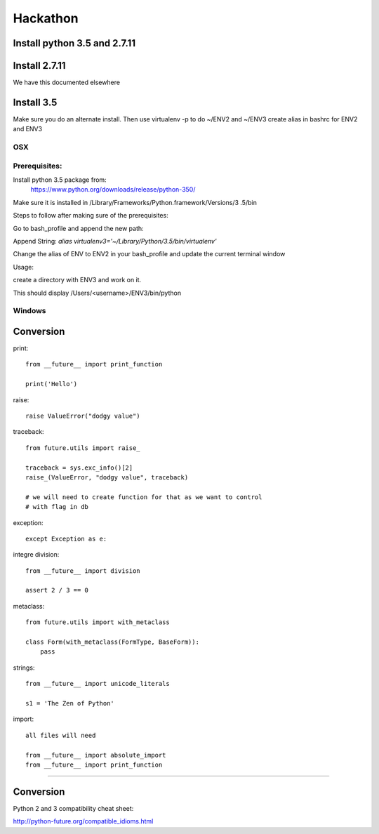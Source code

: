 Hackathon
==========


Install python 3.5 and 2.7.11
-----------------------------


Install 2.7.11
--------------

We have this documented elsewhere


Install 3.5
------------

Make sure you do an alternate install. Then use virtualenv -p to do ~/ENV2
and ~/ENV3
create alias in bashrc for ENV2 and ENV3

OSX
^^^^

Prerequisites:
^^^^^^^^^^^^^

Install python 3.5 package from:
    https://www.python.org/downloads/release/python-350/

Make sure it is installed in /Library/Frameworks/Python.framework/Versions/3
.5/bin


Steps to follow after making sure of the prerequisites:

.. prompt:: bash

  pip3.5 install --user virtualenv


Go to bash_profile and append the new path:


.. prompt:: bash

  vim ~/.bash_profile


Append String: `alias virtualenv3='~/Library/Python/3.5/bin/virtualenv'`

Change the alias of ENV to ENV2 in your bash_profile and update the current
terminal window

.. prompt:: bash

  source ~/.bash_profile


Usage:

create a directory with ENV3 and work on it.

.. prompt:: bash

  virtualenv3 ~/ENV3
  source ~/ENV3/bin/activate
  which python


This should display /Users/<username>/ENV3/bin/python


Windows
^^^^^^^^


Conversion
----------

print::

    from __future__ import print_function

    print('Hello')

raise::

    raise ValueError("dodgy value")


traceback::

    from future.utils import raise_

    traceback = sys.exc_info()[2]
    raise_(ValueError, "dodgy value", traceback)

    # we will need to create function for that as we want to control
    # with flag in db

exception::

     except Exception as e:

integre division::

    from __future__ import division

    assert 2 / 3 == 0

metaclass::

    from future.utils import with_metaclass

    class Form(with_metaclass(FormType, BaseForm)):
        pass

strings::

    from __future__ import unicode_literals

    s1 = 'The Zen of Python'

import::

    all files will need

    from __future__ import absolute_import
    from __future__ import print_function
=======


Conversion
----------

Python 2 and 3 compatibility cheat sheet:

http://python-future.org/compatible_idioms.html

